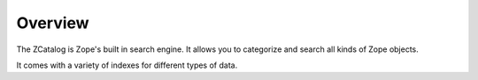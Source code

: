 Overview
========

The ZCatalog is Zope's built in search engine. It allows you to categorize
and search all kinds of Zope objects.

It comes with a variety of indexes for different types of data.
